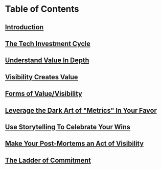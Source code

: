 * Table of Contents
** [[id:47FF75F6-17DB-4E36-950D-F7CFAFA950EA][Introduction]]
** [[id:71B164B6-0AB2-4FDE-B51E-71870F553C67][The Tech Investment Cycle]]
** [[id:D3158CC2-8A69-4097-B9ED-ED6BD855A7AD][Understand Value In Depth]]
** [[id:D901A4C9-885B-4F42-8B8D-3595616857E8][Visibility Creates Value]]
** [[id:E7DB3CD4-9B7B-425B-BF07-E2607DDD6670][Forms of Value/Visibility]]
** [[id:0A54C1F2-B531-4CF9-9337-8FC336B0AB15][Leverage the Dark Art of "Metrics" In Your Favor]]
** [[id:4D62F0DE-2862-45F3-97EE-6AFED5382F2C][Use Storytelling To Celebrate Your Wins]]
** [[id:3DE23585-34F0-4C88-A16B-4558ACC45C99][Make Your Post-Mortems an Act of Visibility]]
** [[id:722C702D-A6C2-4A51-AB62-515CE8144AA2][The Ladder of Commitment]]
